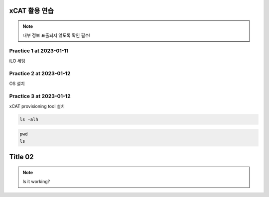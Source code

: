 xCAT 활용 연습
=====

.. _Introduction:

.. note::

   내부 정보 표출되지 않도록 확인 필수!

Practice 1 at 2023-01-11
----------------

iLO 세팅

Practice 2 at 2023-01-12
----------------

OS 설치

Practice 3 at 2023-01-12
----------------

xCAT provisioning tool 설치

.. code-block:: console

   ls -alh
   
.. code-block:: console

   pwd
   ls
   
Title 02
=====

.. _Introduction:

.. note::

   Is it working?
